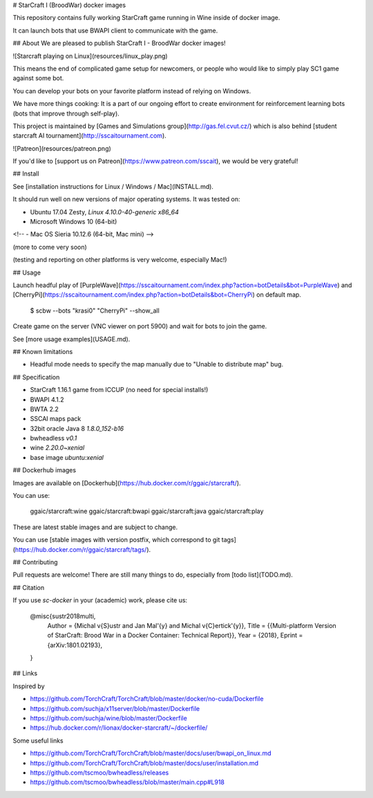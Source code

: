 # StarCraft I (BroodWar) docker images

This repository contains fully working StarCraft
game running in Wine inside of docker image.

It can launch bots that use BWAPI client to communicate with the game.

## About
We are pleased to publish StarCraft I - BroodWar docker images!

![Starcraft playing on Linux](resources/linux_play.png)

This means the end of complicated game setup for newcomers, or people
who would like to simply play SC1 game against some bot.

You can develop your bots on your favorite platform instead of relying on Windows.

We have more things cooking: It is a part of our ongoing effort to create environment for reinforcement learning bots
(bots that improve through self-play).

This project is maintained by [Games and Simulations group](http://gas.fel.cvut.cz/)
which is also behind [student starcraft AI tournament](http://sscaitournament.com).


![Patreon](resources/patreon.png)

If you'd like to [support us on Patreon](https://www.patreon.com/sscait), we would be very grateful!


## Install

See [installation instructions for Linux / Windows / Mac](INSTALL.md).

It should run well on new versions of major operating systems. It was tested on:

- Ubuntu 17.04 Zesty, `Linux 4.10.0-40-generic x86_64`
- Microsoft Windows 10 (64-bit)
<!--
- Mac OS Sieria 10.12.6 (64-bit, Mac mini)
-->

(more to come very soon)

(testing and reporting on other platforms is very welcome, especially Mac!)

## Usage

Launch headful play of [PurpleWave](https://sscaitournament.com/index.php?action=botDetails&bot=PurpleWave) and [CherryPi](https://sscaitournament.com/index.php?action=botDetails&bot=CherryPi) on default map.

    $ scbw --bots "krasi0" "CherryPi" --show_all

Create game on the server (VNC viewer on port 5900) and wait for bots to join the game.

See [more usage examples](USAGE.md).

## Known limitations

- Headful mode needs to specify the map manually due to "Unable to distribute map" bug.

## Specification

- StarCraft 1.16.1 game from ICCUP (no need for special installs!)
- BWAPI 4.1.2
- BWTA 2.2
- SSCAI maps pack
- 32bit oracle Java 8 `1.8.0_152-b16`
- bwheadless `v0.1`
- wine `2.20.0~xenial`
- base image `ubuntu:xenial`


## Dockerhub images

Images are available on [Dockerhub](https://hub.docker.com/r/ggaic/starcraft/).

You can use:

    ggaic/starcraft:wine
    ggaic/starcraft:bwapi
    ggaic/starcraft:java
    ggaic/starcraft:play

These are latest stable images and are subject to change.

You can use [stable images with version postfix, which correspond to git tags](https://hub.docker.com/r/ggaic/starcraft/tags/).

## Contributing

Pull requests are welcome! There are still many things to do, especially from [todo list](TODO.md).

## Citation

If you use `sc-docker` in your (academic) work, please cite us:

    @misc{sustr2018multi,
        Author = {Michal \v{S}ustr and Jan Mal\'{y} and Michal \v{C}ertick\'{y}},
        Title = {{Multi-platform Version of StarCraft: Brood War in a Docker Container: Technical Report}},
        Year = {2018},
        Eprint = {arXiv:1801.02193},
    }

## Links

Inspired by

- https://github.com/TorchCraft/TorchCraft/blob/master/docker/no-cuda/Dockerfile
- https://github.com/suchja/x11server/blob/master/Dockerfile
- https://github.com/suchja/wine/blob/master/Dockerfile
- https://hub.docker.com/r/lionax/docker-starcraft/~/dockerfile/

Some useful links

- https://github.com/TorchCraft/TorchCraft/blob/master/docs/user/bwapi_on_linux.md
- https://github.com/TorchCraft/TorchCraft/blob/master/docs/user/installation.md
- https://github.com/tscmoo/bwheadless/releases
- https://github.com/tscmoo/bwheadless/blob/master/main.cpp#L918


